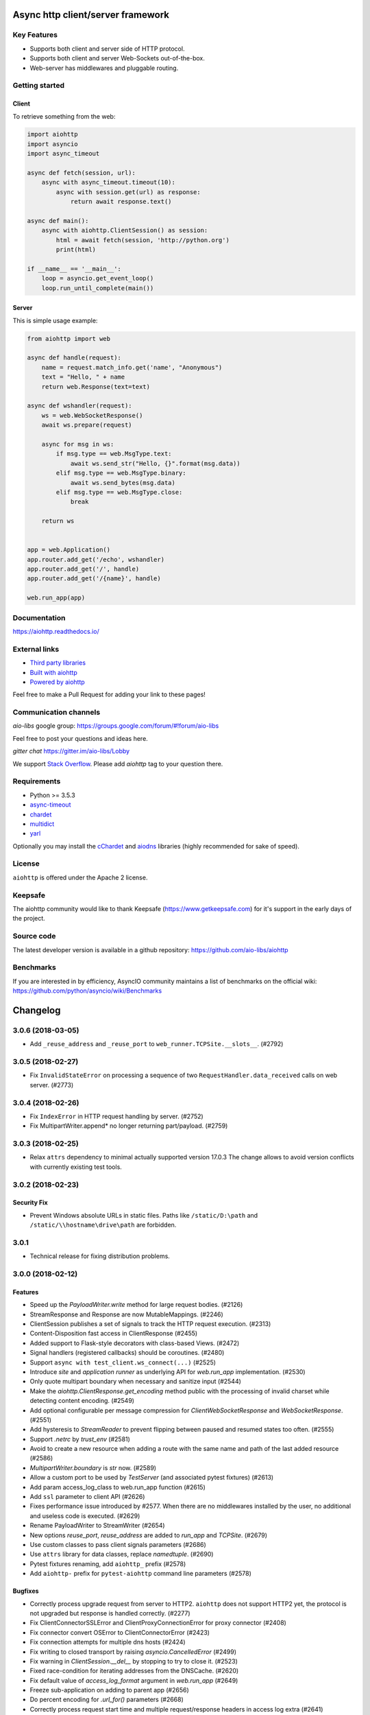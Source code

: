 ==================================
Async http client/server framework
==================================

.. image:: https://raw.githubusercontent.com/aio-libs/aiohttp/master/docs/_static/aiohttp-icon-128x128.png
   :height: 64px
   :width: 64px
   :alt: aiohttp logo

.. image:: https://travis-ci.org/aio-libs/aiohttp.svg?branch=master
   :target:  https://travis-ci.org/aio-libs/aiohttp
   :align: right
   :alt: Travis status for master branch

.. image:: https://codecov.io/gh/aio-libs/aiohttp/branch/master/graph/badge.svg
   :target: https://codecov.io/gh/aio-libs/aiohttp
   :alt: codecov.io status for master branch

.. image:: https://badge.fury.io/py/aiohttp.svg
   :target: https://badge.fury.io/py/aiohttp
   :alt: Latest PyPI package version

.. image:: https://readthedocs.org/projects/aiohttp/badge/?version=latest
   :target: http://docs.aiohttp.org/
   :alt: Latest Read The Docs

.. image:: https://badges.gitter.im/Join%20Chat.svg
    :target: https://gitter.im/aio-libs/Lobby
    :alt: Chat on Gitter

Key Features
============

- Supports both client and server side of HTTP protocol.
- Supports both client and server Web-Sockets out-of-the-box.
- Web-server has middlewares and pluggable routing.


Getting started
===============

Client
------

To retrieve something from the web:

.. code-block:: python

  import aiohttp
  import asyncio
  import async_timeout

  async def fetch(session, url):
      async with async_timeout.timeout(10):
          async with session.get(url) as response:
              return await response.text()

  async def main():
      async with aiohttp.ClientSession() as session:
          html = await fetch(session, 'http://python.org')
          print(html)

  if __name__ == '__main__':
      loop = asyncio.get_event_loop()
      loop.run_until_complete(main())


Server
------

This is simple usage example:

.. code-block:: python

    from aiohttp import web

    async def handle(request):
        name = request.match_info.get('name', "Anonymous")
        text = "Hello, " + name
        return web.Response(text=text)

    async def wshandler(request):
        ws = web.WebSocketResponse()
        await ws.prepare(request)

        async for msg in ws:
            if msg.type == web.MsgType.text:
                await ws.send_str("Hello, {}".format(msg.data))
            elif msg.type == web.MsgType.binary:
                await ws.send_bytes(msg.data)
            elif msg.type == web.MsgType.close:
                break

        return ws


    app = web.Application()
    app.router.add_get('/echo', wshandler)
    app.router.add_get('/', handle)
    app.router.add_get('/{name}', handle)

    web.run_app(app)


Documentation
=============

https://aiohttp.readthedocs.io/

External links
==============

* `Third party libraries
  <http://aiohttp.readthedocs.io/en/latest/third_party.html>`_
* `Built with aiohttp
  <http://aiohttp.readthedocs.io/en/latest/built_with.html>`_
* `Powered by aiohttp
  <http://aiohttp.readthedocs.io/en/latest/powered_by.html>`_

Feel free to make a Pull Request for adding your link to these pages!


Communication channels
======================

*aio-libs* google group: https://groups.google.com/forum/#!forum/aio-libs

Feel free to post your questions and ideas here.

*gitter chat* https://gitter.im/aio-libs/Lobby

We support `Stack Overflow
<https://stackoverflow.com/questions/tagged/aiohttp>`_.
Please add *aiohttp* tag to your question there.

Requirements
============

- Python >= 3.5.3
- async-timeout_
- chardet_
- multidict_
- yarl_

Optionally you may install the cChardet_ and aiodns_ libraries (highly
recommended for sake of speed).

.. _chardet: https://pypi.python.org/pypi/chardet
.. _aiodns: https://pypi.python.org/pypi/aiodns
.. _multidict: https://pypi.python.org/pypi/multidict
.. _yarl: https://pypi.python.org/pypi/yarl
.. _async-timeout: https://pypi.python.org/pypi/async_timeout
.. _cChardet: https://pypi.python.org/pypi/cchardet

License
=======

``aiohttp`` is offered under the Apache 2 license.


Keepsafe
========

The aiohttp community would like to thank Keepsafe
(https://www.getkeepsafe.com) for it's support in the early days of
the project.


Source code
===========

The latest developer version is available in a github repository:
https://github.com/aio-libs/aiohttp

Benchmarks
==========

If you are interested in by efficiency, AsyncIO community maintains a
list of benchmarks on the official wiki:
https://github.com/python/asyncio/wiki/Benchmarks

=========
Changelog
=========

..
    You should *NOT* be adding new change log entries to this file, this
    file is managed by towncrier. You *may* edit previous change logs to
    fix problems like typo corrections or such.
    To add a new change log entry, please see
    https://pip.pypa.io/en/latest/development/#adding-a-news-entry
    we named the news folder "changes".

    WARNING: Don't drop the next directive!

.. towncrier release notes start

3.0.6 (2018-03-05)
==================

- Add ``_reuse_address`` and ``_reuse_port`` to
  ``web_runner.TCPSite.__slots__``. (#2792)

3.0.5 (2018-02-27)
==================

- Fix ``InvalidStateError`` on processing a sequence of two
  ``RequestHandler.data_received`` calls on web server. (#2773)

3.0.4 (2018-02-26)
==================

- Fix ``IndexError`` in HTTP request handling by server. (#2752)
- Fix MultipartWriter.append* no longer returning part/payload. (#2759)


3.0.3 (2018-02-25)
==================

- Relax ``attrs`` dependency to minimal actually supported version
  17.0.3 The change allows to avoid version conflicts with currently
  existing test tools.

3.0.2 (2018-02-23)
==================

Security Fix
------------

- Prevent Windows absolute URLs in static files.  Paths like
  ``/static/D:\path`` and ``/static/\\hostname\drive\path`` are
  forbidden.

3.0.1
=====

- Technical release for fixing distribution problems.

3.0.0 (2018-02-12)
==================

Features
--------

- Speed up the `PayloadWriter.write` method for large request bodies. (#2126)
- StreamResponse and Response are now MutableMappings. (#2246)
- ClientSession publishes a set of signals to track the HTTP request execution.
  (#2313)
- Content-Disposition fast access in ClientResponse (#2455)
- Added support to Flask-style decorators with class-based Views. (#2472)
- Signal handlers (registered callbacks) should be coroutines. (#2480)
- Support ``async with test_client.ws_connect(...)`` (#2525)
- Introduce *site* and *application runner* as underlying API for `web.run_app`
  implementation. (#2530)
- Only quote multipart boundary when necessary and sanitize input (#2544)
- Make the `aiohttp.ClientResponse.get_encoding` method public with the
  processing of invalid charset while detecting content encoding. (#2549)
- Add optional configurable per message compression for
  `ClientWebSocketResponse` and `WebSocketResponse`. (#2551)
- Add hysteresis to `StreamReader` to prevent flipping between paused and
  resumed states too often. (#2555)
- Support `.netrc` by `trust_env` (#2581)
- Avoid to create a new resource when adding a route with the same name and
  path of the last added resource (#2586)
- `MultipartWriter.boundary` is `str` now. (#2589)
- Allow a custom port to be used by `TestServer` (and associated pytest
  fixtures) (#2613)
- Add param access_log_class to web.run_app function (#2615)
- Add ``ssl`` parameter to client API (#2626)
- Fixes performance issue introduced by #2577. When there are no middlewares
  installed by the user, no additional and useless code is executed. (#2629)
- Rename PayloadWriter to StreamWriter (#2654)
- New options *reuse_port*, *reuse_address* are added to `run_app` and
  `TCPSite`. (#2679)
- Use custom classes to pass client signals parameters (#2686)
- Use ``attrs`` library for data classes, replace `namedtuple`. (#2690)
- Pytest fixtures renaming, add ``aiohttp_`` prefix (#2578)
- Add ``aiohttp-`` prefix for ``pytest-aiohttp`` command line
  parameters (#2578)

Bugfixes
--------

- Correctly process upgrade request from server to HTTP2. ``aiohttp`` does not
  support HTTP2 yet, the protocol is not upgraded but response is handled
  correctly. (#2277)
- Fix ClientConnectorSSLError and ClientProxyConnectionError for proxy
  connector (#2408)
- Fix connector convert OSError to ClientConnectorError (#2423)
- Fix connection attempts for multiple dns hosts (#2424)
- Fix writing to closed transport by raising `asyncio.CancelledError` (#2499)
- Fix warning in `ClientSession.__del__` by stopping to try to close it.
  (#2523)
- Fixed race-condition for iterating addresses from the DNSCache. (#2620)
- Fix default value of `access_log_format` argument in `web.run_app` (#2649)
- Freeze sub-application on adding to parent app (#2656)
- Do percent encoding for `.url_for()` parameters (#2668)
- Correctly process request start time and multiple request/response
  headers in access log extra (#2641)

Improved Documentation
----------------------

- Improve tutorial docs, using `literalinclude` to link to the actual files.
  (#2396)
- Small improvement docs: better example for file uploads. (#2401)
- Rename `from_env` to `trust_env` in client reference. (#2451)
- ﻿Fixed mistype in `Proxy Support` section where `trust_env` parameter was
  used in `session.get("http://python.org", trust_env=True)` method instead of
  aiohttp.ClientSession constructor as follows:
  `aiohttp.ClientSession(trust_env=True)`. (#2688)
- Fix issue with unittest example not compiling in testing docs. (#2717)

Deprecations and Removals
-------------------------

- Simplify HTTP pipelining implementation (#2109)
- Drop `StreamReaderPayload` and `DataQueuePayload`. (#2257)
- Drop `md5` and `sha1` finger-prints (#2267)
- Drop WSMessage.tp (#2321)
- Drop Python 3.4 and Python 3.5.0, 3.5.1, 3.5.2. Minimal supported Python
  versions are 3.5.3 and 3.6.0. `yield from` is gone, use `async/await` syntax.
  (#2343)
- Drop `aiohttp.Timeout` and use `async_timeout.timeout` instead. (#2348)
- Drop `resolve` param from TCPConnector. (#2377)
- Add DeprecationWarning for returning HTTPException (#2415)
- `send_str()`, `send_bytes()`, `send_json()`, `ping()` and `pong()` are
  genuine async functions now. (#2475)
- Drop undocumented `app.on_pre_signal` and `app.on_post_signal`. Signal
  handlers should be coroutines, support for regular functions is dropped.
  (#2480)
- `StreamResponse.drain()` is not a part of public API anymore, just use `await
  StreamResponse.write()`. `StreamResponse.write` is converted to async
  function. (#2483)
- Drop deprecated `slow_request_timeout` param and `**kwargs`` from
  `RequestHandler`. (#2500)
- Drop deprecated `resource.url()`. (#2501)
- Remove `%u` and `%l` format specifiers from access log format. (#2506)
- Drop deprecated `request.GET` property. (#2547)
- Simplify stream classes: drop `ChunksQueue` and `FlowControlChunksQueue`,
  merge `FlowControlStreamReader` functionality into `StreamReader`, drop
  `FlowControlStreamReader` name. (#2555)
- Do not create a new resource on `router.add_get(..., allow_head=True)`
  (#2585)
- Drop access to TCP tuning options from PayloadWriter and Response classes
  (#2604)
- Drop deprecated `encoding` parameter from client API (#2606)
- Deprecate ``verify_ssl``, ``ssl_context`` and ``fingerprint`` parameters in
  client API (#2626)
- Get rid of the legacy class StreamWriter. (#2651)
- Forbid non-strings in `resource.url_for()` parameters. (#2668)
- Deprecate inheritance from ``ClientSession`` and ``web.Application`` and
  custom user attributes for ``ClientSession``, ``web.Request`` and
  ``web.Application`` (#2691)
- Drop `resp = await aiohttp.request(...)` syntax for sake of `async with
  aiohttp.request(...) as resp:`. (#2540)
- Forbid synchronous context managers for `ClientSession` and test
  server/client. (#2362)


Misc
----

- #2552

